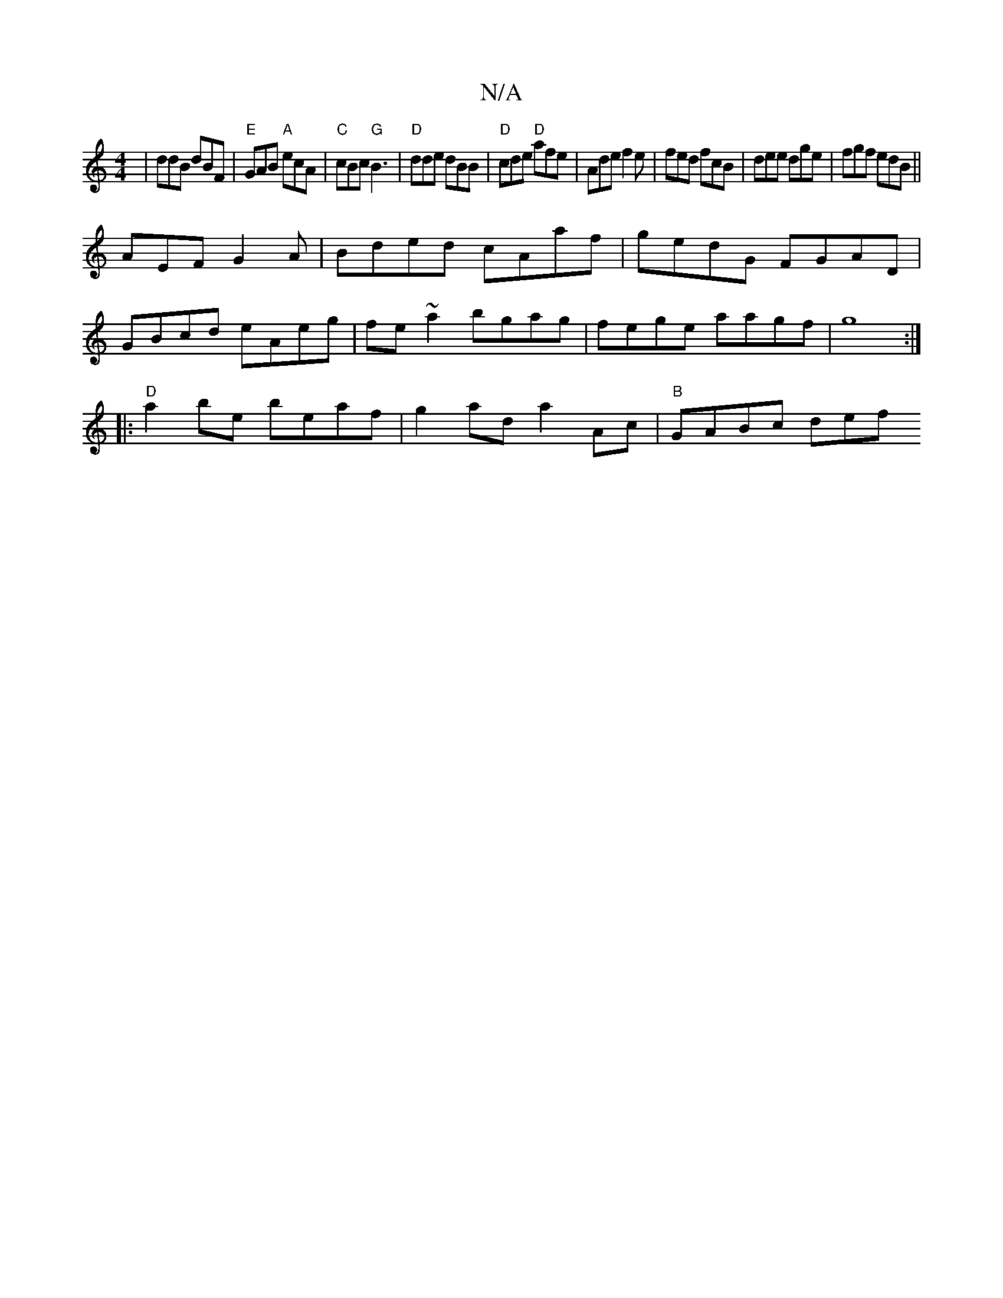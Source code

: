 X:1
T:N/A
M:4/4
R:N/A
K:Cmajor
|ddB dBF|"E"GAB "A"ecA|"C"cBc "G" B3|"D"dde dBB|"D"cde "D"afe|Ade f2e|fed fcB|dee dge|fgf edB ||
AEF G2 A|Bded cAaf|gedG FGAD|
GBcd eAeg|fe~a2 bgag|fege aagf|g8:|
|:"D" a2be beaf|g2ad a2Ac|"B"GABc def